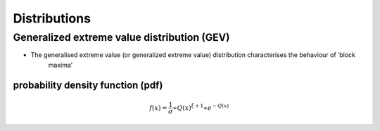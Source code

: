 #############
Distributions
#############

********************************************
Generalized extreme value distribution (GEV)
********************************************

- The generalised extreme value (or generalized extreme value) distribution characterises the behaviour of ‘block
    maxima’

probability density function (pdf)
==================================

.. math::
     f(x) = \frac{1}{\sigma}\ast{Q(x)}^{\xi+1}\ast e^{-Q(x)}
